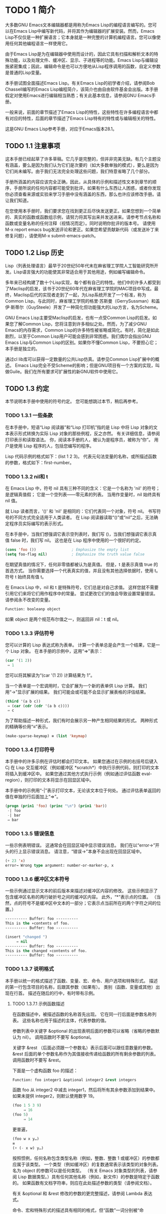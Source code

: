 #+LATEX_COMPILER: xelatex
#+LATEX_CLASS: elegantpaper
#+OPTIONS: prop:t
#+OPTIONS: ^:nil


* TODO 1 简介
大多数GNU Emacs文本编辑器都是用称为Emacs Lisp的编程语言编写的。您可以在Emacs Lisp中编写新代码，并将其作为编辑器的扩展安装。然而，Emacs Lisp不仅仅是一种扩展语言；它本身就是一种完整的计算机编程语言。您可以像使用任何其他编程语言一样使用它。

由于Emacs Lisp是为在编辑器中使用而设计的，因此它具有扫描和解析文本的特殊功能，以及处理文件、缓冲区、显示、子进程等的功能。Emacs Lisp与编辑设施紧密集成；因此，编辑命令是也可以方便地从Lisp程序调用的函数，自定义参数是普通的Lisp变量。

本手册试图全面描述Emacs Lisp。有关Emacs Lisp的初学者介绍，请参阅Bob Chassell编写的Emacs Lisp编程简介，该简介也由自由软件基金会出版。本手册假定对使用Emacs进行编辑相当熟悉；有关此基本信息，请参阅GNU Emacs手册。

一般来说，前面的章节描述了Emacs Lisp的特性，这些特性在许多编程语言中都有对应的特性，后面的章节描述了Emacs Lisp特有的特性或与编辑相关的特性。

这是GNU Emacs Lisp参考手册，对应于Emacs版本28.1。
** TODO 1.1 注意事项
这本手册已经起草了许多草稿。它几乎是完整的，但并非完美无缺。有几个主题没有涵盖，要么是因为我们认为它们是次要的（如大多数单独的模式），要么是因为它们尚未编写。由于我们无法完全处理这些问题，我们特意省略了几个部分。

手册所涵盖的内容应该完全正确，因此，从具体的示例和描述性文本到章节的顺序，手册所说的任何内容都可能受到批评。如果有什么东西让人困惑，或者你发现你必须查看来源或实验来学习手册中没有涵盖的东西，那么也许应该修改手册。请让我们知道。

在您使用本手册时，我们要求您在找到更正后尽快发送更正。如果您想到一个简单的、真实的函数或函数组示例，请努力将其写出来并发送进来。请参考节点名称和函数或变量名称的任何注释（视情况而定）。同时说明你批评的版本号。
请使用M-x report emacs bug发送评论和更正。如果您希望贡献新代码（或发送补丁来修复问题），请使用M-x submit-emacs-patch。
** TODO 1.2 Lisp 历史
Lisp（列表处理语言）最早于20世纪50年代末在麻省理工学院人工智能研究所开发。Lisp语言强大的功能使其非常适合用于其他用途，例如编写编辑命令。

多年来已经构建了数十个Lisp实现，每个都有自己的特性。他们中的许多人都受到了Maclisp的启发，该书于20世纪60年代在麻省理工学院的MAC项目中写成。最终，Maclisp后代的实现者走到了一起，为Lisp系统开发了一个标准，称为Common Lisp。与此同时，麻省理工学院的格里·苏斯曼（GerrySussman）和盖伊·斯蒂尔（GuySteele）开发了一种简化但功能强大的Lisp方言，名为Scheme。

GNU Emacs Lisp主要受Maclisp的启发，也有一点受Common Lisp的启发。如果您了解Common Lisp，您将注意到许多相似之处。然而，为了减少GNU Emacs的内存需求，Common Lisp的许多特性被省略或简化。有时，简化是如此剧烈，以至于Common Lisp用户可能会感到非常困惑。我们偶尔会指出GNU Emacs Lisp与Common Lisp的区别。如果你不懂Common Lisp，不要担心它；本手册是独立的。

通过cl lib库可以获得一定数量的公共Lisp仿真。请参见Common Lisp扩展中的概述。
Emacs Lisp完全不受Scheme的影响；但是GNU项目有一个方案的实现，叫做Guile。我们在所有要求可扩展性的新GNU软件中使用它。
** TODO 1.3 约定
本节说明本手册中使用的符号约定。  您可能想跳过本节，稍后再参考。
*** TODO 1.3.1 一些条款
在本手册中，短语“Lisp 阅读器”和“Lisp 打印机”指的是 Lisp 中将 Lisp 对象的文本表示形式转换为实际 Lisp 对象的那些例程，反之亦然。  有关详细信息，请参阅打印表示和读取语法。  你，阅读本手册的人，被认为是程序员，被称为“你”。  用户是使用 Lisp 程序的人，包括您编写的程序。

 Lisp 代码示例的格式如下：(list 1 2 3)。  代表元句法变量的名称，或所描述函数的参数，格式如下：first-number。
*** TODO 1.3.2 nil和 t
在 Emacs Lisp 中，符号 nil 具有三种不同的含义：它是一个名称为 'nil' 的符号；  是逻辑真值假；  它是一个空列表——零元素的列表。  当用作变量时，nil 始终具有 nil 值。

就 Lisp 读者而言，'()' 和 'nil' 是相同的：它们代表同一个对象，符号 nil。  书写符号的不同方式完全适用于人类读者。  在 Lisp 阅读器读取“()”或“nil”之后，无法确定程序员实际编写的表示形式。

在本手册中，当我们想强调它表示空列表时，我们写 ()，当我们想强调它表示真值 false 时，我们写 nil。  这也是在 Lisp 程序中使用的一个很好的约定。

#+begin_src emacs-lisp
  (cons 'foo ())                ; Emphasize the empty list
  (setq foo-flag nil)           ; Emphasize the truth value false
#+end_src

在期望真值的情况下，任何非零值都被认为是真值。  但是，t 是表示真值 true 的首选方式。  当你需要选择一个代表真实的值，并且没有其他选择依据时，使用 t。  符号 t 始终具有值 t。

在 Emacs Lisp 中，nil 和 t 是特殊符号，它们总是对自己求值。  这样您就不需要引用它们来将它们用作程序中的常量。  尝试更改它们的值会导致设置常量错误。  请参阅永不改变的变量。

#+begin_src emacs-lisp
  Function: booleanp object
#+end_src
如果 object 是两个规范布尔值之一，则返回非 nil：t 或 nil。
*** TODO 1.3.3 评估符号
    :LOGBOOK:
    - State "TODO"       from "TODO"       [2022-05-23 Mon 11:00]
    - State "TODO"       from "TODO"       [2022-05-23 Mon 10:38]
    :END:
 您可以计算的 Lisp 表达式称为表单。  计算一个表单总是会产生一个结果，它是一个 Lisp 对象。  在本手册的示例中，这用“⇒”表示：

 #+begin_src emacs-lisp
   (car '(1 2))
	⇒ 1
 #+end_src

 您可以将其解读为“(car '(1 2)) 计算结果为 1”。

 当一个表单是一个宏调用时，它会扩展为一个新的表单供 Lisp 计算。  我们用“→”显示扩展的结果。  我们可能会或可能不会显示扩展表格的评估结果。

 #+begin_src emacs-lisp
   (third '(a b c))
	→ (car (cdr (cdr '(a b c))))
	⇒ c
 #+end_src

 为了帮助描述一种形式，我们有时会展示另一种产生相同结果的形式。  两种形式的精确等价用“≡”表示。
#+begin_src emacs-lisp
  (make-sparse-keymap) ≡ (list 'keymap)
#+end_src

*** TODO 1.3.4 打印符号
本手册中的许多示例在评估时都会打印文本。  如果您通过在示例的右括号后键入 Cj 在 Lisp 交互缓冲区（例如缓冲区 *scratch*）中执行示例代码，则打印的文本将插入到缓冲区中。  如果您通过其他方式执行示例（例如通过评估函数 eval-region），则打印的文本将显示在回显区域中。

 本手册中的示例用“-|”表示打印文本，无论该文本位于何处。  通过评估表单返回的值在单独的行后面加上“⇒”。
 #+begin_src emacs-lisp
   (progn (prin1 'foo) (princ "\n") (prin1 'bar))
	-| foo
	-| bar
	⇒ bar
 #+end_src
*** TODO 1.3.5 错误信息

一些示例表明错误。  这通常会在回显区域中显示错误消息。  我们在以“error→”开头的行上显示错误消息。  请注意，“错误→”本身不会出现在回显区域中。

#+begin_src emacs-lisp
  (+ 23 'x)
  error→ Wrong type argument: number-or-marker-p, x
#+end_src
*** TODO 1.3.6 缓冲区文本符号
    
一些示例通过显示文本的前后版本来描述对缓冲区内容的修改。  这些示例显示了包含缓冲区名称的两行破折号之间的缓冲区内容。  此外，“*”表示点的位置。  （当然，点的符号不是缓冲区中文本的一部分；它表示点当前所在的两个字符之间的位置。）
#+begin_src emacs-lisp
  ---------- Buffer: foo ----------
  This is the ∗contents of foo.
  ---------- Buffer: foo ----------

  (insert "changed ")
       ⇒ nil
  ---------- Buffer: foo ----------
  This is the changed ∗contents of foo.
  ---------- Buffer: foo ----------
#+end_src
*** TODO 1.3.7 说明格式
本手册以统一的格式描述了函数、变量、宏、命令、用户选项和特殊形式。  描述的第一行包含项目的名称，后跟其参数（如果有）。  类别（函数、变量或其他）出现在行首。  描述在随后的行中，有时带有示例。

**** TODO 1.3.7.1 示例函数描述
在函数描述中，被描述函数的名称首先出现。  它在同一行后面是参数名称列表。  这些名称也用于描述的主体，代表参数的值。

参数列表中关键字 &optional 的出现表明后面的参数可以省略（省略的参数默认为 nil）。  调用函数时不要写 &optional。

关键字 &rest （后面必须跟一个参数名）表示后面可以跟任意数量的参数。  &rest 后面的单个参数名称作为其值接收传递给函数的所有剩余参数的列表。  调用函数时不要写 &rest。

下面是一个虚构函数 foo 的描述：
#+begin_src emacs-lisp
  Function: foo integer1 &optional integer2 &rest integers
#+end_src
函数 foo 从 integer2 中减去 integer1，然后将所有其余参数添加到结果中。  如果未提供 integer2，则默认使用数字 19。

#+begin_src emacs-lisp
  (foo 1 5 3 9)
       ⇒ 16
  (foo 5)
       ⇒ 14
#+end_src
更普遍，
#+begin_src emacs-lisp
  (foo w x y…)
  ≡
  (+ (- x w) y…)
#+end_src

按照惯例，任何名称包含类型名称（例如，整数、整数 1 或缓冲区）的参数都应属于该类型。  一个类型（例如缓冲区）的复数通常表示该类型的对象列表。  名为 object 的参数可以是任何类型。  （有关 Emacs 对象类型的列表，请参阅 Lisp 数据类型。）具有任何其他名称（例如，新文件）的参数是特定于函数的。  如果函数有文档字符串，则应在此处描述参数的类型（请参阅文档）。

有关 &optional 和 &rest 修改的参数的更完整描述，请参阅 Lambda 表达式。

命令、宏和特殊形式的描述具有相同的格式，但“函数”一词分别被“命令”、“宏”或“特殊形式”取代。  命令只是可以交互调用的简单函数；  宏处理它们的参数与函数不同（不评估参数），但以相同的方式呈现。

宏和特殊形式的描述使用更复杂的符号来指定可选和重复参数，因为它们可以以更复杂的方式将参数列表分解为单独的参数。  '[optional-arg]' 表示 optional-arg 是可选的，'repeated-args...' 代表零个或多个参数。  当多个参数被分组到列表结构的其他级别时，使用括号。  这是一个例子：

#+begin_src emacs-lisp
  (count-loop (i 0 10)
    (prin1 i) (princ " ")
    (prin1 (aref vector i))
    (terpri))
#+end_src

如果 from 和 to 被省略，则 var 在循环开始之前被绑定为 nil，如果 var 在迭代开始时为非 nil，则循环退出。  这是一个例子：

#+begin_src emacs-lisp
  (count-loop (done)
    (if (pending)
	(fixit)
      (setq done t)))
#+end_src

在这种特殊形式中，参数 from 和 to 是可选的，但必须同时存在或不存在。  如果它们存在，也可以选择指定 inc。  这些参数与参数 var 一起分组到一个列表中，以将它们与 body 区分开来，body 包括表单的所有剩余元素。 
**** TODO 1.3.7.2 示例变量描述

变量是可以绑定（或设置）到对象的名称。  变量绑定的对象称为值；  我们也说那个变量持有那个值。  尽管几乎所有变量都可以由用户设置，但某些变量是专门存在的，因此用户可以更改它们；  这些被称为用户选项。  普通变量和用户选项使用类似于函数的格式来描述，除了没有参数。

以下是虚构的电动未来图变量的描述。

#+begin_src emacs-lisp
  Variable: electric-future-map
#+end_src

此变量的值是 Electric Command Future 模式使用的完整键盘映射。  此地图中的功能允许您编辑尚未考虑执行的命令。 

用户选项描述具有相同的格式，但“变量”被“用户选项”取代。
** TODO 1.4 版本信息
这些工具提供有关正在使用的 Emacs 版本的信息。

#+begin_src emacs-lisp
  Command: emacs-version &optional here
#+end_src
这个函数返回一个描述正在运行的 Emacs 版本的字符串。  在错误报告中包含此字符串很有用。

#+begin_src emacs-lisp
  (emacs-version)
    ⇒ "GNU Emacs 26.1 (build 1, x86_64-unknown-linux-gnu,
	       GTK+ Version 3.16) of 2017-06-01"
#+end_src
如果 here 不是 nil，则将文本插入缓冲区中的 point 之前，并返回 nil。  当这个函数被交互调用时，它会在回显区域打印相同的信息，但是给出一个前缀参数使得这里非零。

#+begin_src emacs-lisp
  Variable: emacs-build-time
#+end_src
这个变量的值表示 Emacs 的构建时间。  它使用当前时间的样式（参见时间），如果信息不可用，则为 nil。

#+begin_src emacs-lisp
  emacs-build-time
       ⇒ (20614 63694 515336 438000)
#+end_src

#+begin_src emacs-lisp
  Variable: emacs-version
#+end_src
这个变量的值是正在运行的 Emacs 的版本。  它是一个字符串，例如“26.1”。  具有三个数字分量的值，例如“26.0.91”，表示未发布的测试版本。  （在 Emacs 26.1 之前，字符串包含一个额外的 final 组件，其整数现在存储在 emacs-build-number 中；例如，“25.1.1”。）

#+begin_src emacs-lisp
  Variable: emacs-major-version
#+end_src
Emacs 的主版本号，以整数表示。  对于 Emacs 版本 23.1，该值为 23。

#+begin_src emacs-lisp
  Variable: emacs-minor-version
#+end_src
Emacs 的次要版本号，为整数。  对于 Emacs 版本 23.1，该值为 1。

#+begin_src emacs-lisp
  Variable: emacs-build-number
#+end_src
每次在同一目录中构建 Emacs 时递增的整数（无需清理）。  这仅在开发 Emacs 时具有相关性。

#+begin_src emacs-lisp
  Variable: emacs-repository-version
#+end_src
一个字符串，它给出了构建 Emacs 的存储库版本。  如果 Emacs 是在版本控制之外构建的，则该值为 nil。

#+begin_src emacs-lisp
  Variable: emacs-repository-branch
#+end_src
一个字符串，它给出了构建 Emacs 的存储库分支。  在大多数情况下，这是“主人”。  如果 Emacs 是在版本控制之外构建的，则该值为 nil。


** TODO 1.5 致谢
本手册最初由GNU手册小组的志愿者Robert Krawitz、Bil Lewis、Dan LaLiberte、Richard M.Stallman和Chris Welty编写，历时数年。Robert J.Chassell在国防高级研究计划局的支持下，协助审查和编辑了该手册，ARPA 6082号令，由计算逻辑公司的Warren A.Hunt Jr.安排。此后，Miles Bader、Lars Brinkhoff、Chong Yidong、Kenichi Handa、Lute Kamstra、Juri Linkov、Glenn Morris、Thien Thi Nguyen、Dan Nicolaescu、Martin Rudaliss、，Kim F.Storm、Luc Teirlinck、Eli Zaretskii和其他人。

更正由Drew Adams、Juanma Barrankero、Karl Berry、Jim Blandy、Bard Bloom、Stephane Boucher、David Boyes、Alan Carroll、Richard Davis、Lawrence R.Dodd、Peter Doornbosch、David A.Duff、Chris Eich、Beverly Erlebacher、David Eckelkamp、Ralf Fassel、Eirik Fuller、Stephen Gildea、Bob Glickstein、Eric Hanchrow、Jesper Harder、George Hartzell、Nathan Hess、Masayuki Ida、，Dan Jacobson、Jak Kirman、Bob Knighten、Frederick M.Korz、Joe Lammens、Glenn M.Lewis、K.Richard Magill、Brian Marick、Roland McGrath、Stefan Monnier、Skip Montanaro、John Gardiner Myers、Thomas A.Peterson、Francesco Potortì、Friedrich Pukelsheim、Arnold D.Robbins、Raul Rockwell、Jason Rumney、Per Starbä、Shinichrou Sugou、Kimmo Suominen、Edward Tharp、Bill Trost、Rickard Westman、，Jean White、Eduard Wiebe、Matthew Wilding、Carl Witty、Dale Worley、Rusty Wright和David D.Zuhn。

有关贡献者的更完整列表，请参阅Emacs源存储库中的相关更改日志条目。

